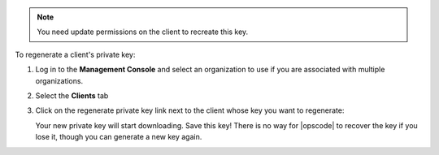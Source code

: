 .. This is an included how-to. 

.. note:: You need update permissions on the client to recreate this key.

To regenerate a client's private key:

#. Log in to the **Management Console** and select an organization to use if you are associated with multiple organizations.

#. Select the **Clients** tab

#. Click on the regenerate private key link next to the client whose key you want to regenerate:

   .. image:: ../../images/step_manage_server_hosted_client_private_key_regenerate_hosted.png

   Your new private key will start downloading. Save this key! There is no way for |opscode| to recover the key if you lose it, though you can generate a new key again.



